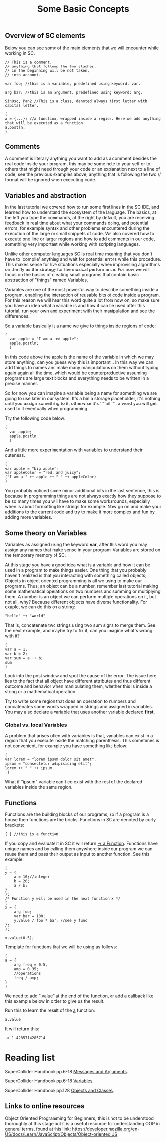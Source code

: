 #+TITLE: Some Basic Concepts 

** Overview of SC elements
Below you can see some of the main elements that we will encounter while working in SC.
#+begin_src sclang
// This is a comment,
// anything that follows the two slashes,
// in the beginning will be not taken,
// into account.

var foo; //this is a variable, predefined using keyword: var.

arg bar; //this is an argument, predefined using keyword: arg.

SinOsc, Pan2 //This is a class, denoted always first letter with capital letter.

(
a = {...}; //a function, wrapped inside a region. Here we add anything that will be executed as a function.
a.postln;
)
#+end_src

** Comments
A comment is literary anything you want to add as a comment besides the real code inside your program, this may be some note to your self or to others that might need through your code or an explanation next to a line of code, see the previous examples above, anything that is following the two // format will be ignored when executing code.

** Variables and abstraction
In the last tutorial we covered how to run some first lines in the SC
IDE, and learned how to understand the ecosystem of the language. The
basics, at the left you type the commands, at the right by default, you
are receiving feedback in real time about what your commands doing, and
potential errors, for example syntax and other problems encountered
during the execution of the large or small snippets of code. We also
covered how to execute one line or larger regions and how to add
comments in our code, something very important while working with
scripting languages.

Unlike other computer languages SC is real time meaning that you don't
have to 'compile' anything and wait for potential errors while this
procedure. This makes sense for live situations especially when
improvising algorithms on the fly as the strategy for the musical
performance. For now we will focus
on the basics of creating small programs that contain basic abstraction
of "things" named Variables.

Variables are one of the most powerful way to describe something inside
a program, enabling the interaction of reusable bits of
code inside a program. For this reason we will hear this word quite a
lot from now on, so make sure you have an idea what a variable is and
how it can be used after this tutorial, run your own and experiment with
their manipulation and see the differences.

So a variable basically is a name we give to things inside regions of
code:
#+begin_src sclang
(
  var apple = "I am a red apple";
  apple.postln;
  )
#+end_src

In this code above the apple is the name of the variable in which we may store
anything, can you guess why this is important... In
this way we can add things to names and make many manipulations on them
without typing again again all the time, which would be
counterproductive assuming programs are large text blocks and everything
needs to be written in a precise manner.

So for now you can imagine a variable being a name for something we are
going to use later in our system. It's a bin a storage placeholder, it's
nothing until you assign something to it, otherwise it's ````nil````, a
word you will get used to it eventually when programming.

Try the following code below:
#+begin_src sclang
(
  var apple;
  apple.postln
  )
  #+end_src

  And a little more experimentation with variables to understand their cuteness.

#+begin_src sclang
(
var apple = "big apple";
var appleColor = "red, and juicy";
("I am a " ++ apple ++ " " ++ appleColor)
)
#+end_src

You probably noticed some minor additional bits in the last sentence, this is because in programming things are not always exactly how they suppose to be so many times you will have to make some workarounds, especially when is about formatting like strings for example. Now go on and make your additions to the current code and try to make it more complex and fun by adding more variables.

** Some theory on Variables
Variables as assigned using the keyword *var*, after this word you may assign any names that make sense in your program. Variables are stored on the temporary memory of SC.

At this stage you have a good idea what is a variable and how it can be
used in a program to make things easier. One thing that you probably
haven't realized is that you interacting with something called objects;
Objects in object oriented programming is all we using to make our
programs. Thus, an object can be a number, remember last tutorial making
some mathematical operations on two numbers and summing or multiplying
them. A number is an object we can perform multiple operations on it,
but not all, why? Because different objects have diverse functionality.
For exaple, we can do this on a string:
#+begin_src sclang
"hello" ++ "world"
#+end_src

That is, concatenate two strings using two sum signs to merge them. See
the next example, and maybe try to fix it, can you imagine what's wrong
with it?

#+begin_src sclang
(
var a = 1;
var b = 2;
var sum = a ++ b;
sum
)
#+end_src

Look into the post window and spot the cause of the error.
The issue here lies to the fact that all object have different
attributes and thus different outcome and behavior when manipulating
them, whether this is inside a string or a mathematical operation.

Try to write some region that does an operation to numbers and
concatenates some words wrapped in strings and assigned in variables.
You may also declare a variable that uses another variable declared
*first*.

*** Global vs. local Variables
A problem that arises often with variables is that, variables can exist in a region that you execute inside the matching parenthesis. This sometimes is not convenient, for example you have something like below:

#+begin_src sclang
(
var lorem = "lorem ipsum dolor sit amet",
ipsum = "consectetur adipisicing elit";
lorem ++ " " ++ ipsum
 )
 #+end_src


What if "ipsum" variable can't co exist with the rest of the
declared variables inside the same region.

** Functions
Functions are the building blocks of our programs, so if a program is a
house then functions are the bricks. Functions in SC are denoted by
curly brackets:
#+begin_src sclang
{ } //this is a function
#+end_src

If you copy and evaluate it in SC it will return _-> a Function_.
Functions have unique names and by calling them anywhere inside our
program we can reuse them and pass their output as input to another
function. See this example:

#+begin_src sclang
(
y = {
	a = 10;//integer
	b = 20;
	a / b;
}
);
/* Function y will be used in the next function x */
(
x = {
	arg foo;
	var bar = 100;
	y.value / foo * bar; //see y func
};
);

x.value(0.5);
#+end_src

Template for functions that we will be using as follows:

#+begin_src sclang
(
a = {
	arg freq = 0.5,
	amp = 0.35;
	//operations
	freq / amp;
}
)
#+end_src

We need to add ".value" at the end of the function, or add a callback like this example below in order to give us the result.

Run this to learn the result of the _a_ function:

#+begin_src sclang
a.value
#+end_src
It will return this:
#+begin_src sclang
-> 1.4285714285714
#+end_src

* Reading list
SuperCollider Handbook pp.6-18 _Messages and Arguments_.

SuperCollider Handbook pp.6-18 _Variables_.

SuperCollider Handbook pp.128 _Objects and Classes_.

** Links to online resources
Object Oriented Programming for Beginners, this is not to be understood thoroughly at this stage but it is a useful resource for understanding OOP in general terms, found at this link:
https://developer.mozilla.org/en-US/docs/Learn/JavaScript/Objects/Object-oriented_JS
